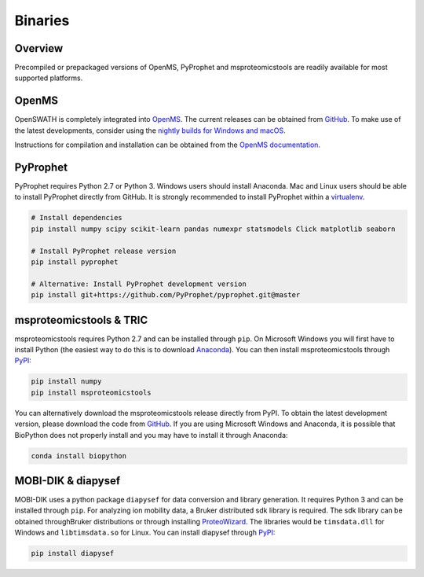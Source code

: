 Binaries
========

Overview
--------

Precompiled or prepackaged versions of OpenMS, PyProphet and msproteomicstools
are readily available for most supported platforms. 

OpenMS
------
OpenSWATH is completely integrated into `OpenMS <http://www.openms.org>`_. The
current releases can be obtained from `GitHub
<https://github.com/OpenMS/OpenMS/releases>`_. To make use of the latest
developments, consider using the `nightly builds for Windows and macOS
<https://abibuilder.informatik.uni-tuebingen.de/archive/openms/OpenMSInstaller/nightly/>`_.

Instructions for compilation and installation can be obtained from the `OpenMS
documentation
<http://ftp.mi.fu-berlin.de/pub/OpenMS/release-documentation/html/index.html>`_.

PyProphet
---------

PyProphet requires Python 2.7 or Python 3. Windows users should install
Anaconda. Mac and Linux users should be able to install PyProphet directly from
GitHub. It is strongly recommended to install PyProphet within a `virtualenv
<https://virtualenv.pypa.io/en/stable/userguide/>`_.

.. code-block:: bash

   # Install dependencies
   pip install numpy scipy scikit-learn pandas numexpr statsmodels Click matplotlib seaborn
   
   # Install PyProphet release version
   pip install pyprophet

   # Alternative: Install PyProphet development version
   pip install git+https://github.com/PyProphet/pyprophet.git@master


msproteomicstools & TRIC
------------------------
msproteomicstools requires Python 2.7 and can be installed through ``pip``. On
Microsoft Windows you will first have to install Python (the easiest way to do
this is to download `Anaconda <https://www.continuum.io/anaconda-overview>`_).
You can then install msproteomicstools through `PyPI
<https://pypi.python.org/pypi/msproteomicstools>`_:

.. code-block:: bash

   pip install numpy
   pip install msproteomicstools

You can alternatively download the msproteomicstools release directly from PyPI.
To obtain the latest development version, please download the code from `GitHub
<https://github.com/msproteomicstools/msproteomicstools>`_. If you are using
Microsoft Windows and Anaconda, it is possible that BioPython does not properly
install and you may have to install it through Anaconda:

.. code-block:: bash

   conda install biopython

MOBI-DIK & diapysef
-------------------
MOBI-DIK uses a python package ``diapysef`` for data conversion and library
generation. It requires Python 3 and can be installed through ``pip``. For
analyzing ion mobility data, a Bruker distributed sdk library is required. The
sdk library can be obtained throughBruker distributions or through installing
`ProteoWizard <http://proteowizard.sourceforge.net/download.html>`_. The
libraries would be ``timsdata.dll`` for Windows and ``libtimsdata.so`` for
Linux. You can install diapysef through `PyPI
<https://pypi.org/project/diapysef/>`_:

.. code-block:: bash

   pip install diapysef



